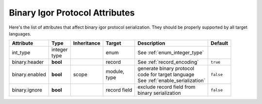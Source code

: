 .. _binary_attributes:

*******************************
Binary Igor Protocol Attributes
*******************************

Here's the list of attributes that affect binary igor protocol serialization. They should be properly supported by all target languages.

+----------------+---------------+-------------+------------------+----------------------------------+--------------+
| Attribute      | Type          | Inheritance | Target           | Description                      | Default      |
+================+===============+=============+==================+==================================+==============+
| int_type       | | integer     |             | enum             | See :ref:`enum_integer_type`     |              |
|                | | type        |             |                  |                                  |              |
+----------------+---------------+-------------+------------------+----------------------------------+--------------+
| binary.header  | **bool**      |             | record           | | See :ref:`record_encoding`     | ``true``     |
+----------------+---------------+-------------+------------------+----------------------------------+--------------+
| binary.enabled | **bool**      | scope       | | module,        | | generate binary protocol       | ``false``    |
|                |               |             | | type           | | code for target language       |              |
|                |               |             |                  | | See :ref:`enable_serialization`|              |
+----------------+---------------+-------------+------------------+----------------------------------+--------------+
| binary.ignore  | **bool**      |             | | record field   | | exclude record field from      | ``false``    |
|                |               |             |                  | | binary serialization           |              |
+----------------+---------------+-------------+------------------+----------------------------------+--------------+
